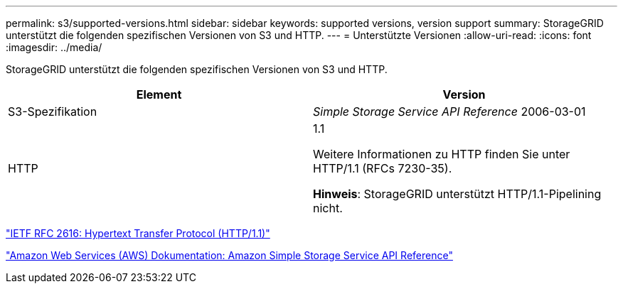 ---
permalink: s3/supported-versions.html 
sidebar: sidebar 
keywords: supported versions, version support 
summary: StorageGRID unterstützt die folgenden spezifischen Versionen von S3 und HTTP. 
---
= Unterstützte Versionen
:allow-uri-read: 
:icons: font
:imagesdir: ../media/


[role="lead"]
StorageGRID unterstützt die folgenden spezifischen Versionen von S3 und HTTP.

|===
| Element | Version 


 a| 
S3-Spezifikation
 a| 
_Simple Storage Service API Reference_ 2006-03-01



 a| 
HTTP
 a| 
1.1

Weitere Informationen zu HTTP finden Sie unter HTTP/1.1 (RFCs 7230-35).

*Hinweis*: StorageGRID unterstützt HTTP/1.1-Pipelining nicht.

|===
https://datatracker.ietf.org/doc/html/rfc2616["IETF RFC 2616: Hypertext Transfer Protocol (HTTP/1.1)"]

http://docs.aws.amazon.com/AmazonS3/latest/API/Welcome.html["Amazon Web Services (AWS) Dokumentation: Amazon Simple Storage Service API Reference"]
